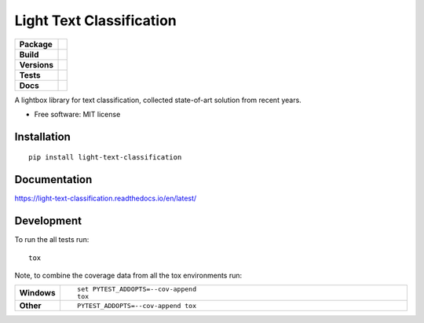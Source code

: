 =========================
Light Text Classification
=========================

.. start-badges

.. list-table::
    :stub-columns: 1

    * - | Package
      - | |version| |wheel| |supported-versions| |supported-implementations|
    * - | Build
      - | |travis| |appveyor| |circleci| |requires| 
    * - | Versions
      - | |commits-since| |zenodo|
    * - | Tests
      - | |codecov| |coveralls|
    * - | Docs
      - | |docs|


.. |docs| image:: https://readthedocs.org/projects/light-text-classification/badge/?style=flat
    :target: https://readthedocs.org/projects/light-text-classification
    :alt: Documentation Status


.. |travis| image:: https://travis-ci.org/classtag/light-text-classification.svg?branch=master
    :alt: Travis-CI Build Status
    :target: https://travis-ci.org/classtag/light-text-classification

.. |appveyor| image:: https://ci.appveyor.com/api/projects/status/github/classtag/light-text-classification?branch=master&svg=true
    :alt: AppVeyor Build Status
    :target: https://ci.appveyor.com/project/classtag/light-text-classification

.. |circleci| image:: https://circleci.com/gh/classtag/light-text-classification/tree/master.svg?style=svg&circle-token=:circle-token
    :alt: CircleCI Build Status
    :target: https://circleci.com/gh/classtag/light-text-classification

.. |requires| image:: https://requires.io/github/classtag/light-text-classification/requirements.svg?branch=master
    :alt: Requirements Status
    :target: https://requires.io/github/classtag/light-text-classification/requirements/?branch=master

.. |codecov| image:: https://codecov.io/github/classtag/light-text-classification/coverage.svg?branch=master
    :alt: Coverage Status
    :target: https://codecov.io/github/classtag/light-text-classification

.. |coveralls| image:: https://coveralls.io/repos/github/classtag/light-text-classification/badge.svg
    :alt: Test Coverage History & Statistics
    :target: https://coveralls.io/github/classtag/light-text-classification


.. |version| image:: https://img.shields.io/pypi/v/light-text-classification.svg
    :alt: PyPI Package latest release
    :target: https://pypi.org/project/light-text-classification

.. |commits-since| image:: https://img.shields.io/github/commits-since/classtag/light-text-classification/v0.1.0.svg
    :alt: Commits since latest release
    :target: https://github.com/classtag/light-text-classification/compare/v0.1.0...master

.. |wheel| image:: https://img.shields.io/pypi/wheel/light-text-classification.svg
    :alt: PyPI Wheel
    :target: https://pypi.org/project/light-text-classification

.. |supported-versions| image:: https://img.shields.io/pypi/pyversions/light-text-classification.svg
    :alt: Supported versions
    :target: https://pypi.org/project/light-text-classification

.. |supported-implementations| image:: https://img.shields.io/pypi/implementation/light-text-classification.svg
    :alt: Supported implementations
    :target: https://pypi.org/project/light-text-classification

.. |zenodo| image:: https://zenodo.org/badge/21369/classtag/light-text-classification.svg
    :alt: Release management
    :target: https://zenodo.org/badge/latestdoi/21369/classtag/light-text-classification

.. end-badges

A lightbox library for text classification, collected state-of-art solution from recent years.

* Free software: MIT license

Installation
============

::

    pip install light-text-classification

Documentation
=============


https://light-text-classification.readthedocs.io/en/latest/


Development
===========

To run the all tests run::

    tox

Note, to combine the coverage data from all the tox environments run:

.. list-table::
    :widths: 10 120
    :stub-columns: 1

    - - Windows
      - ::

            set PYTEST_ADDOPTS=--cov-append
            tox

    - - Other
      - ::

            PYTEST_ADDOPTS=--cov-append tox
